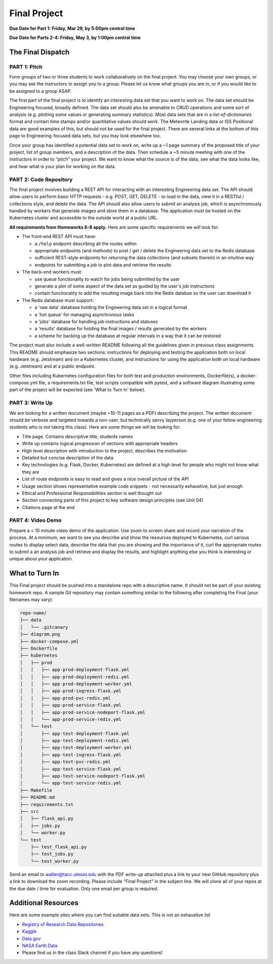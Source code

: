 Final Project
===============

**Due Date for Part 1: Friday, Mar 29, by 5:00pm central time**

**Due Date for Parts 2-4: Friday, May 3, by 1:00pm central time**

The Final Dispatch
------------------

PART 1: Pitch
~~~~~~~~~~~~~

Form groups of two or three students to work collaboratively on the final project.
You may choose your own groups, or you may ask the instructors to assign you to a
group. Please let us know what groups you are in, or if you would like to be assigned
to a group ASAP.

The first part of the final project is to identify an interesting data set that you
want to work on. The data set should be Engineering focused, broadly defined. The
data set should also be amenable to CRUD operations and some sort of analysis (e.g.
plotting some values or generating summary statistics). Most data sets that are in a
*list-of-dictionaries* format and contain time stamps and/or quantitative values
should work. The Meteorite Landing data or ISS Positional data are good 
examples of this, but should not be used for the final project. There are several
links at the bottom of this page to Engineering-focused data sets, but you may
look elsewhere too.

Once your group has identified a potential data set to work on, write up a ~1 page
summary of the proposed title of your project, list of group members, and a description
of the data. Then schedule a ~5 minute meeting with one of the instructors in order
to “pitch” your project. We want to know what the source is of the data, see what
the data looks like, and hear what is your plan for working on the data.


PART 2: Code Repository
~~~~~~~~~~~~~~~~~~~~~~~


The final project involves building a REST API for interacting with an interesting
Engineering data set. The API should allow users to perform basic HTTP requests -
e.g. POST, GET, DELETE - to load in the data, view it in a RESTful / collections
style, and delete the data. The API should also allow users to submit an analysis job, 
which is asynchronously handled by workers that generate images and store them in a database.
The application must be hosted on the Kubernetes cluster and accessible to the outside world
at a public URL.

**All requirements from Homeworks 6-8 apply.** Here are some specific requirements we will look for:

* The front-end REST API must have:

  * a ``/help`` endpoint describing all the routes within
  * appropriate endpoints (and methods) to post / get / delete the Engineering data set to the Redis database
  * sufficient REST-style endpoints for returning the data collections (and subsets therein) in an intuitive way
  * endpoints for submitting a job to plot data and retrieve the results

* The back-end workers must:

  * use queue functionality to watch for jobs being submitted by the user
  * generate a plot of some aspect of the data set as guided by the user's job instructions
  * contain functionality to add the resulting image back into the Redis databse so the user can download it

* The Redis database must support:

  * a 'raw data' database holding the Engineering data set in a logical format
  * a 'hot queue' for managing asynchronous tasks
  * a 'jobs' database for handling job instructions and statuses
  * a 'results' database for holding the final images / results generated by the workers
  * a scheme for backing up the database at regular intervals in a way that it can be restored

The project must also include a well-written README following all the guidelines
given in previous class assignments. This README should emphasize two sections:
instructions for deploying and testing the application both on local hardware (e.g. Jetstream) and
on a Kubernetes cluster, and instructions for using the application both on local hardware
(e.g. Jetstream) and at a public endpoint.

Other files including Kubernetes configuration files for both test and production
environments, Dockerfile(s), a 
docker-compose.yml file, a requirements.txt file, test scripts compatible with pytest,
and a software diagram illustrating some part of the project will be expected (see 'What to
Turn In' below).



PART 3: Write Up
~~~~~~~~~~~~~~~~

We are looking for a written document (maybe ~10-11 pages as a PDF) describing the project.
The written document should be verbose and targeted towards a non-user, but technically
savvy layperson (e.g. one of your fellow engineering students who is not taking this
class). Here are some things we will be looking for:

* Title page. Contains descriptive title, students names
* Write up contains logical progression of sections with appropriate headers
* High level description with introduction to the project, describes the motivation 
* Detailed but concise description of the data
* Key technologies (e.g. Flask, Docker, Kubernetes) are defined at a high level for people who might not know what they are
* List of route endpoints is easy to read and gives a nice overall picture of the API
* Usage section shows representative example code snippets - not necessarily exhaustive, but just enough
* Ethical and Professional Responsibilities section is well thought out
* Section connecting parts of this project to key software design principles (see Unit 04)
* Citations page at the end



PART 4: Video Demo
~~~~~~~~~~~~~~~~~~

Prepare a < 10 minute video demo of the application. Use zoom to screen share
and record your narration of the process. At a minimum, we want to see you describe
and show the resources deployed to Kubernetes, curl various routes to display select data, describe
the data that you are showing and the importance of it,
curl the appropriate routes to submit a an analysis job and retrieve and display
the results, and highlight anything else you think is interesting or unique about
your application.



What to Turn In
---------------

This Final project should be pushed into a standalone repo with a descriptive
name. It should not be part of your existing homework repo. A sample Git
repository may contain something similar to the following after completing the Final
(your filenames may vary):

.. code-block:: text

   repo-name/
   ├── data
   │   └── .gitcanary
   ├── diagram.png
   ├── docker-compose.yml
   ├── Dockerfile
   ├── kubernetes
   │   ├── prod
   │   │   ├── app-prod-deployment-flask.yml
   │   │   ├── app-prod-deployment-redis.yml
   │   │   ├── app-prod-deployment-worker.yml
   │   │   ├── app-prod-ingress-flask.yml
   │   │   ├── app-prod-pvc-redis.yml
   │   │   ├── app-prod-service-flask.yml
   │   │   ├── app-prod-service-nodeport-flask.yml
   │   │   └── app-prod-service-redis.yml
   │   └── test
   │       ├── app-test-deployment-flask.yml
   │       ├── app-test-deployment-redis.yml
   │       ├── app-test-deployment-worker.yml
   │       ├── app-test-ingress-flask.yml
   │       ├── app-test-pvc-redis.yml
   │       ├── app-test-service-flask.yml
   │       ├── app-test-service-nodeport-flask.yml
   │       └── app-test-service-redis.yml
   ├── Makefile
   ├── README.md
   ├── requirements.txt
   ├── src
   │   ├── flask_api.py
   │   ├── jobs.py
   │   └── worker.py
   └── test
       ├── test_flask_api.py
       ├── test_jobs.py
       └── test_worker.py

    

Send an email to wallen@tacc.utexas.edu with the PDF write-up
attached plus a link to your new GitHub repository plus a link to download the
zoom recording. Please include "Final Project" in the subject line. We will clone
all of your repos at the due date / time for evaluation. Only one email
per group is required.



Additional Resources
--------------------

Here are some example sites where you can find suitable data sets. This is not
an exhaustive list

* `Registry of Research Data Repositories <https://www.re3data.org/>`_
* `Kaggle <https://www.kaggle.com/>`_
* `Data.gov <https://data.gov/>`_
* `NASA Earth Data <https://search.earthdata.nasa.gov/search>`_
* Please find us in the class Slack channel if you have any questions!


